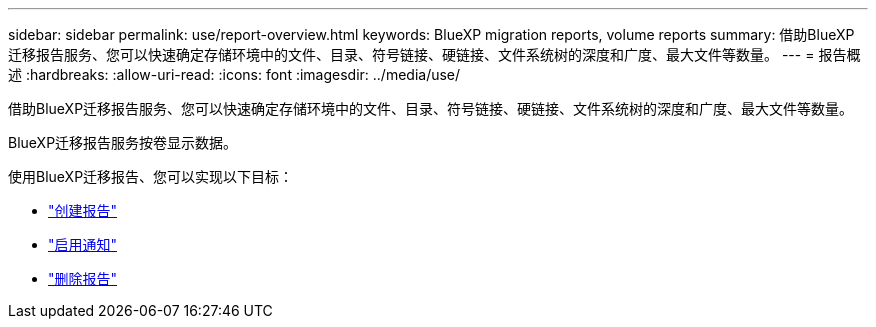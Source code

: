 ---
sidebar: sidebar 
permalink: use/report-overview.html 
keywords: BlueXP migration reports, volume reports 
summary: 借助BlueXP迁移报告服务、您可以快速确定存储环境中的文件、目录、符号链接、硬链接、文件系统树的深度和广度、最大文件等数量。 
---
= 报告概述
:hardbreaks:
:allow-uri-read: 
:icons: font
:imagesdir: ../media/use/


[role="lead"]
借助BlueXP迁移报告服务、您可以快速确定存储环境中的文件、目录、符号链接、硬链接、文件系统树的深度和广度、最大文件等数量。

BlueXP迁移报告服务按卷显示数据。

使用BlueXP迁移报告、您可以实现以下目标：

* link:../use/report-create.html["创建报告"]
* link:../use/report-notifications.html["启用通知"]
* link:../use/report-delete.html["删除报告"]

